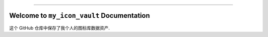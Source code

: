 
.. image:: https://readthedocs.org/projects/my-icon-vault/badge/?version=latest
    :target: https://my-icon-vault.readthedocs.io/en/latest/
    :alt: Documentation Status

.. image:: https://github.com/MacHu-GWU/my_icon_vault-project/actions/workflows/main.yml/badge.svg
    :target: https://github.com/MacHu-GWU/my_icon_vault-project/actions?query=workflow:CI

.. image:: https://codecov.io/gh/MacHu-GWU/my_icon_vault-project/branch/main/graph/badge.svg
    :target: https://codecov.io/gh/MacHu-GWU/my_icon_vault-project

.. image:: https://img.shields.io/pypi/v/my-icon-vault.svg
    :target: https://pypi.python.org/pypi/my-icon-vault

.. image:: https://img.shields.io/pypi/l/my-icon-vault.svg
    :target: https://pypi.python.org/pypi/my-icon-vault

.. image:: https://img.shields.io/pypi/pyversions/my-icon-vault.svg
    :target: https://pypi.python.org/pypi/my-icon-vault

.. image:: https://img.shields.io/badge/✍️_Release_History!--None.svg?style=social&logo=github
    :target: https://github.com/MacHu-GWU/my_icon_vault-project/blob/main/release-history.rst

.. image:: https://img.shields.io/badge/⭐_Star_me_on_GitHub!--None.svg?style=social&logo=github
    :target: https://github.com/MacHu-GWU/my_icon_vault-project

------

.. image:: https://img.shields.io/badge/Link-API-blue.svg
    :target: https://my-icon-vault.readthedocs.io/en/latest/py-modindex.html

.. image:: https://img.shields.io/badge/Link-Install-blue.svg
    :target: `install`_

.. image:: https://img.shields.io/badge/Link-GitHub-blue.svg
    :target: https://github.com/MacHu-GWU/my_icon_vault-project

.. image:: https://img.shields.io/badge/Link-Submit_Issue-blue.svg
    :target: https://github.com/MacHu-GWU/my_icon_vault-project/issues

.. image:: https://img.shields.io/badge/Link-Request_Feature-blue.svg
    :target: https://github.com/MacHu-GWU/my_icon_vault-project/issues

.. image:: https://img.shields.io/badge/Link-Download-blue.svg
    :target: https://pypi.org/pypi/my-icon-vault#files


Welcome to ``my_icon_vault`` Documentation
==============================================================================
这个 GitHub 仓库中保存了我个人的图标库数据资产.
